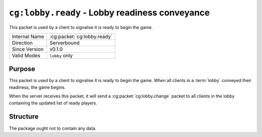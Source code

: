 
``cg:lobby.ready`` - Lobby readiness conveyance
===============================================

.. cg:packet:: cg:lobby.ready

This packet is used by a client to signalise it is ready to begin the game.

+-----------------------+--------------------------------------------+
|Internal Name          |:cg:packet:`cg:lobby.ready`                 |
+-----------------------+--------------------------------------------+
|Direction              |Serverbound                                 |
+-----------------------+--------------------------------------------+
|Since Version          |v0.1.0                                      |
+-----------------------+--------------------------------------------+
|Valid Modes            |``lobby`` only                              |
+-----------------------+--------------------------------------------+

Purpose
-------

This packet is used by a client to signalise it is ready to begin the game. When all
clients in a :term:`lobby` conveyed their readiness, the game begins.

When the server receives this packet, it will send a :cg:packet:`cg:lobby.change` packet
to all clients in the lobby containing the updated list of ready players.

Structure
---------

The package ought not to contain any data.
